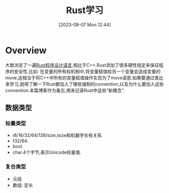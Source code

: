 #+OPTIONS: author:nil ^:{}
#+HUGO_BASE_DIR: ../../../..
#+HUGO_SECTION: post/2023/08
#+HUGO_CUSTOM_FRONT_MATTER: :toc true
#+HUGO_AUTO_SET_LASTMOD: t
#+HUGO_DRAFT: false
#+DATE: [2023-08-07 Mon 12:44]
#+TITLE: Rust学习
#+HUGO_TAGS: PL
#+HUGO_CATEGORIES: PL
#+STARTUP: inlineimages

* Overview
大致浏览了一遍[[https://rustwiki.org/docs/book/][Rust程序设计语言]],相比于C++,Rust添加了很多硬性规定来保证程序的安全性.比如: 在变量的所有权机制中,将变量赋值给另一个变量会造成变量的move,这相当于将C++中所有的变量赋值操作实现为了move语意.如果要通过类比来学习,就得了解一下Rust都加入了哪些强制的convention,以及为什么要加入这些convention.本篇博客作为备忘,用来记录Rust中这些"新概念".

** 数据类型

*** 标量类型

- i8/16/32/64/128/size,isize和机器字长有关系.
- f32/64.
- bool.
- char.4个字节,表示Unicode标量值.

*** 复合类型
- 元组
- 数组: 定长

** 

